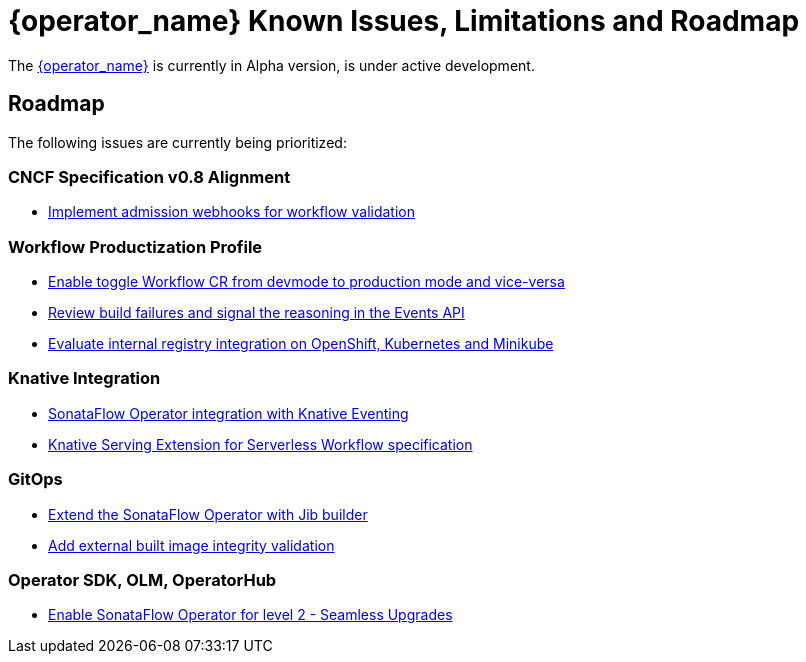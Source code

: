 = {operator_name} Known Issues, Limitations and Roadmap
:compat-mode!:
// Metadata:
:description: Known issues, features, and limitations of the operator
:keywords: kogito, sonataflow, workflow, serverless, operator, kubernetes, minikube, roadmap

The link:{kogito_serverless_operator_url}[{operator_name}] is currently in Alpha version, is under active development.

// == Known Bugs

== Roadmap

The following issues are currently being prioritized:

=== CNCF Specification v0.8 Alignment

- link:https://issues.redhat.com/browse/KOGITO-7840[Implement admission webhooks for workflow validation]

// === Workflow Development Profile

=== Workflow Productization Profile

- link:https://issues.redhat.com/browse/KOGITO-8524[Enable toggle Workflow CR from devmode to production mode and vice-versa]
- link:https://issues.redhat.com/browse/KOGITO-8792[Review build failures and signal the reasoning in the Events API]
- link:https://issues.redhat.com/browse/KOGITO-8806[Evaluate internal registry integration on OpenShift, Kubernetes and Minikube]

=== Knative Integration

- link:https://issues.redhat.com/browse/KOGITO-9812[SonataFlow Operator integration with Knative Eventing]
- link:https://issues.redhat.com/browse/KOGITO-8496[Knative Serving Extension for Serverless Workflow specification]

=== GitOps

- link:https://issues.redhat.com/browse/KOGITO-9527[Extend the SonataFlow Operator with Jib builder]
- link:https://issues.redhat.com/browse/KOGITO-9833[Add external built image integrity validation]

=== Operator SDK, OLM, OperatorHub

- link:https://issues.redhat.com/browse/KOGITO-8182[Enable SonataFlow Operator for level 2 - Seamless Upgrades]


